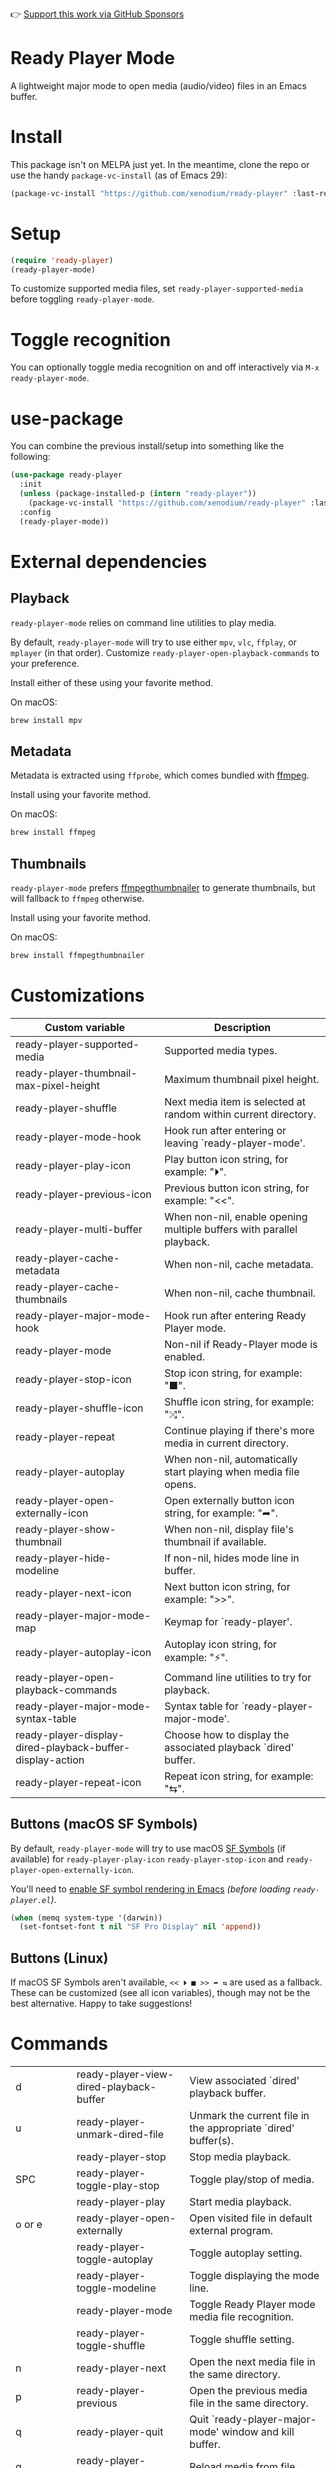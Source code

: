👉 [[https://github.com/sponsors/xenodium][Support this work via GitHub Sponsors]]

* Ready Player Mode

A lightweight major mode to open media (audio/video) files in an Emacs buffer.

#+HTML: <img src="https://raw.githubusercontent.com/xenodium/ready-player/main/screenshots/audio-player.png" width="50%" />

#+HTML: <img src="https://raw.githubusercontent.com/xenodium/ready-player/main/screenshots/video-player.png" width="70%" />

* Install

This package isn't on MELPA just yet. In the meantime, clone the repo or use the handy =package-vc-install= (as of Emacs 29):

#+begin_src emacs-lisp :lexical no
  (package-vc-install "https://github.com/xenodium/ready-player" :last-release)
#+end_src

* Setup

#+begin_src emacs-lisp :lexical no
  (require 'ready-player)
  (ready-player-mode)
#+end_src

To customize supported media files, set =ready-player-supported-media= before toggling =ready-player-mode=.

* Toggle recognition

You can optionally toggle media recognition on and off interactively via =M-x ready-player-mode=.

* use-package

You can combine the previous install/setup into something like the following:

#+begin_src emacs-lisp :lexical no
  (use-package ready-player
    :init
    (unless (package-installed-p (intern "ready-player"))
      (package-vc-install "https://github.com/xenodium/ready-player" :last-release))
    :config
    (ready-player-mode))
#+end_src

* External dependencies

** Playback

=ready-player-mode= relies on command line utilities to play media.

By default, =ready-player-mode= will try to use either =mpv=, =vlc=, =ffplay=, or =mplayer= (in that order). Customize =ready-player-open-playback-commands= to your preference.

Install either of these using your favorite method.

On macOS:

#+begin_src sh
  brew install mpv
#+end_src

** Metadata

Metadata is extracted using =ffprobe=, which comes bundled with [[https://www.youtube.com/watch?v=9kaIXkImCAM][ffmpeg]].

Install using your favorite method.

On macOS:

#+begin_src sh
  brew install ffmpeg
#+end_src

** Thumbnails

=ready-player-mode= prefers [[https://github.com/dirkvdb/ffmpegthumbnailer][ffmpegthumbnailer]] to generate thumbnails, but will fallback to =ffmpeg= otherwise.

Install using your favorite method.

On macOS:

#+begin_src sh
  brew install ffmpegthumbnailer
#+end_src

* Customizations

#+BEGIN_SRC emacs-lisp :results table :colnames '("Custom variable" "Description") :exports results
  (let ((rows))
    (mapatoms
     (lambda (symbol)
       (when (and (string-match "^ready-player"
                                (symbol-name symbol))
                  (not (string-match "--" (symbol-name symbol)))
                  (or (custom-variable-p symbol)
                      (boundp symbol)))
         (push `(,symbol
                 ,(car
                   (split-string
                    (or (get (indirect-variable symbol)
                             'variable-documentation)
                        (get symbol 'variable-documentation)
                        "")
                    "\n")))
               rows))))
    rows)
#+END_SRC

#+RESULTS:
| Custom variable                                           | Description                                                           |
|-----------------------------------------------------------+-----------------------------------------------------------------------|
| ready-player-supported-media                              | Supported media types.                                                |
| ready-player-thumbnail-max-pixel-height                   | Maximum thumbnail pixel height.                                       |
| ready-player-shuffle                                      | Next media item is selected at random within current directory.       |
| ready-player-mode-hook                                    | Hook run after entering or leaving `ready-player-mode'.               |
| ready-player-play-icon                                    | Play button icon string, for example: "⏵".                            |
| ready-player-previous-icon                                | Previous button icon string, for example: "<<".                       |
| ready-player-multi-buffer                                 | When non-nil, enable opening multiple buffers with parallel playback. |
| ready-player-cache-metadata                               | When non-nil, cache metadata.                                         |
| ready-player-cache-thumbnails                             | When non-nil, cache thumbnail.                                        |
| ready-player-major-mode-hook                              | Hook run after entering Ready Player mode.                            |
| ready-player-mode                                         | Non-nil if Ready-Player mode is enabled.                              |
| ready-player-stop-icon                                    | Stop icon string, for example: "■".                                   |
| ready-player-shuffle-icon                                 | Shuffle icon string, for example: "⤮".                                |
| ready-player-repeat                                       | Continue playing if there's more media in current directory.          |
| ready-player-autoplay                                     | When non-nil, automatically start playing when media file opens.      |
| ready-player-open-externally-icon                         | Open externally button icon string, for example: "➦".                 |
| ready-player-show-thumbnail                               | When non-nil, display file's thumbnail if available.                  |
| ready-player-hide-modeline                                | If non-nil, hides mode line in buffer.                                |
| ready-player-next-icon                                    | Next button icon string, for example: ">>".                           |
| ready-player-major-mode-map                               | Keymap for `ready-player'.                                            |
| ready-player-autoplay-icon                                | Autoplay icon string, for example: "⚡".                              |
| ready-player-open-playback-commands                       | Command line utilities to try for playback.                           |
| ready-player-major-mode-syntax-table                      | Syntax table for `ready-player-major-mode'.                           |
| ready-player-display-dired-playback-buffer-display-action | Choose how to display the associated playback `dired' buffer.         |
| ready-player-repeat-icon                                  | Repeat icon string, for example: "⇆".                                 |

** Buttons (macOS SF Symbols)

By default, =ready-player-mode= will try to use macOS [[https://developer.apple.com/sf-symbols/][SF Symbols]] (if available) for =ready-player-play-icon= =ready-player-stop-icon= and =ready-player-open-externally-icon=.

You'll need to [[https://lmno.lol/alvaro/emacs-insert-and-render-sf-symbols][enable SF symbol rendering in Emacs]] /(before loading =ready-player.el=)/.

#+begin_src emacs-lisp :lexical no
  (when (memq system-type '(darwin))
    (set-fontset-font t nil "SF Pro Display" nil 'append))
#+end_src

** Buttons (Linux)

If macOS SF Symbols aren't available, =<< ⏵ ■ >> ➦ ⇆= are used as a fallback. These can be customized (see all icon variables), though may not be the best alternative. Happy to take suggestions!

* Commands

#+BEGIN_SRC emacs-lisp :results table :colnames '("Command" "Description") :exports results
    (let ((rows))
      (mapatoms
       (lambda (symbol)
         (when (and (string-match "^ready-player"
                                  (symbol-name symbol))
                    (commandp symbol))
           (push `(,(string-join
                     (seq-filter
                      (lambda (symbol)
                        (not (string-match "menu" symbol)))
                      (mapcar
                       (lambda (keys)
                         (key-description keys))
                       (or
                        (where-is-internal
                         (symbol-function symbol)
                         comint-mode-map
                         nil nil (command-remapping 'comint-next-input))
                        (where-is-internal
                         symbol ready-player-major-mode-map nil nil (command-remapping symbol))
                        (where-is-internal
                         (symbol-function symbol)
                         ready-player-major-mode-map nil nil (command-remapping symbol)))))  " or ")
                   ,(symbol-name symbol)
                   ,(car
                     (split-string
                      (or (documentation symbol t) "")
                      "\n")))
                 rows))))
      rows)
#+END_SRC

#+RESULTS:
| d         | ready-player-view-dired-playback-buffer | View associated `dired' playback buffer.                      |
| u         | ready-player-unmark-dired-file          | Unmark the current file in the appropriate `dired' buffer(s). |
|           | ready-player-stop                       | Stop media playback.                                          |
| SPC       | ready-player-toggle-play-stop           | Toggle play/stop of media.                                    |
|           | ready-player-play                       | Start media playback.                                         |
| o or e    | ready-player-open-externally            | Open visited file in default external program.                |
|           | ready-player-toggle-autoplay            | Toggle autoplay setting.                                      |
|           | ready-player-toggle-modeline            | Toggle displaying the mode line.                              |
|           | ready-player-mode                       | Toggle Ready Player mode media file recognition.              |
|           | ready-player-toggle-shuffle             | Toggle shuffle setting.                                       |
| n         | ready-player-next                       | Open the next media file in the same directory.               |
| p         | ready-player-previous                   | Open the previous media file in the same directory.           |
| q         | ready-player-quit                       | Quit `ready-player-major-mode' window and kill buffer.        |
| g         | ready-player-toggle-reload-buffer       | Reload media from file.                                       |
|           | ready-player-major-mode                 | Major mode to preview and play media files.                   |
|           | ready-player-toggle-repeat              | Toggle repeat setting.                                        |
| TAB       | ready-player-next-button                | Navigate to next button.                                      |
| <backtab> | ready-player-previous-button            | Navigate to previous button.                                  |
|           | ready-player--open-file-at-offset       | Open the next media file in the same directory.               |
| m         | ready-player-mark-dired-file            | Mark the current file in the appropriate `dired' buffer(s).   |
|           | ready-player-load-dired-playback-buffer | Open a `dired' buffer.                                        |

👉 [[https://github.com/sponsors/xenodium][Support this work via GitHub Sponsors]]
